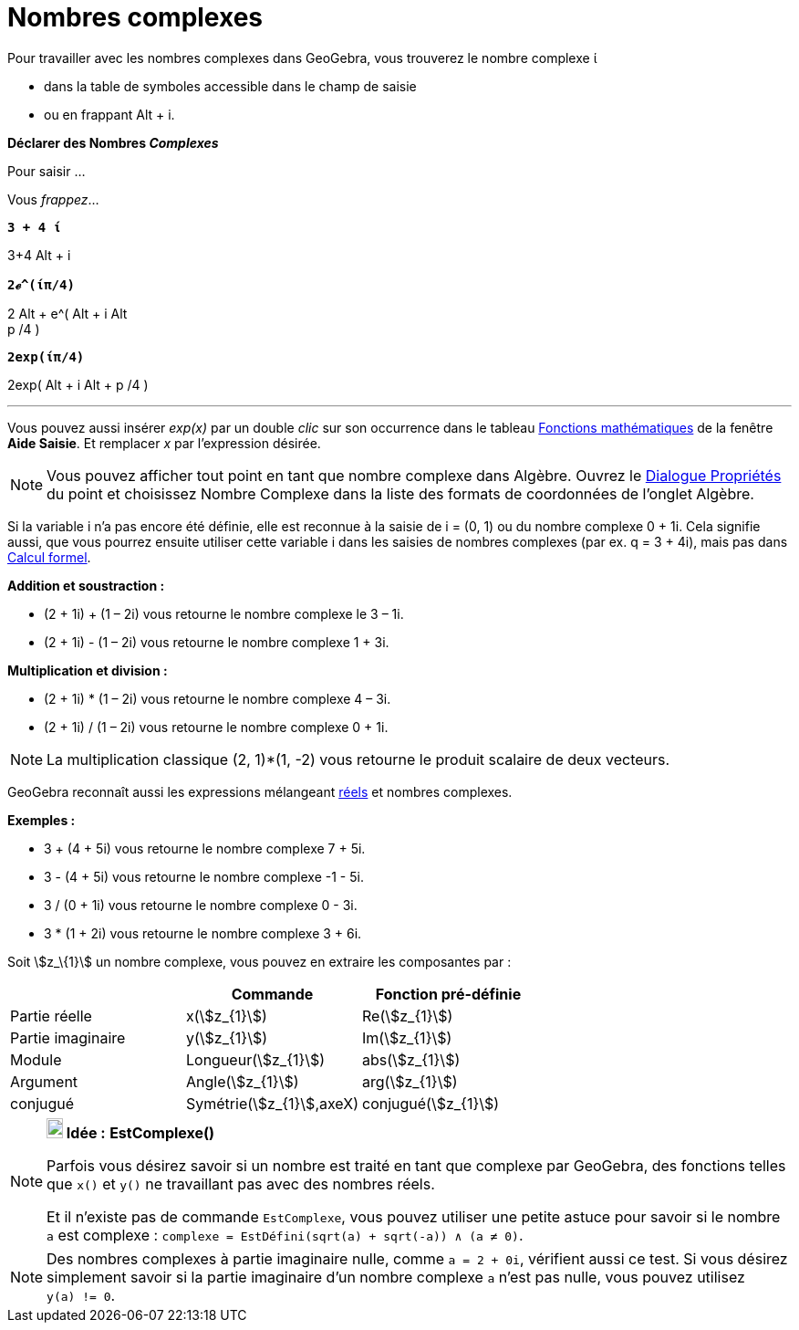 = Nombres complexes
:page-en: Complex_Numbers
ifdef::env-github[:imagesdir: /fr/modules/ROOT/assets/images]

Pour travailler avec les nombres complexes dans GeoGebra, vous trouverez le nombre complexe ί

* dans la table de symboles accessible dans le champ de saisie
* ou en frappant [.kcode]#Alt# + [.kcode]#i#.

*Déclarer des Nombres _Complexes_*

Pour saisir ...

Vous _frappez_...

*`++ 3 + 4 ί++`*

[.kcode]##3##[.kcode]##+##[.kcode]#4# [.kcode]#Alt# + [.kcode]#i#

*`++2ℯ^(ίπ/4)++`*

[.kcode]#2# [.kcode]#Alt# + [.kcode]##e##[.kcode]##^##[.kcode]#(# [.kcode]#Alt# + [.kcode]#i# [.kcode]#Alt# +
[.kcode]#p# [.kcode]##/##[.kcode]##4## [.kcode]#)#

*`++2exp(ίπ/4)++`*

[.kcode]##2##[.kcode]##e##[.kcode]##x##[.kcode]##p##[.kcode]#(# [.kcode]#Alt# + [.kcode]#i# [.kcode]#Alt# + [.kcode]#p#
[.kcode]##/##[.kcode]##4## [.kcode]#)#

'''''

Vous pouvez aussi insérer _exp(x)_ par un double _clic_ sur son occurrence dans le tableau
xref:/Opérateurs_et_fonctions_pré_définies.adoc[Fonctions mathématiques] de la fenêtre *Aide Saisie*. Et remplacer _x_
par l'expression désirée.

[NOTE]
====

Vous pouvez afficher tout point en tant que nombre complexe dans Algèbre. Ouvrez le
xref:/Dialogue_Propriétés.adoc[Dialogue Propriétés] du point et choisissez Nombre Complexe dans la liste des formats de
coordonnées de l'onglet Algèbre.

====

Si la variable i n'a pas encore été définie, elle est reconnue à la saisie de i = (0, 1) ou du nombre complexe 0 + 1i.
Cela signifie aussi, que vous pourrez ensuite utiliser cette variable i dans les saisies de nombres complexes (par ex. q
= 3 + 4i), mais pas dans xref:/Calcul_formel.adoc[Calcul formel].

[EXAMPLE]
====

*Addition et soustraction :*

* (2 + 1i) + (1 – 2i) vous retourne le nombre complexe le 3 – 1i.
* (2 + 1i) - (1 – 2i) vous retourne le nombre complexe 1 + 3i.

====

[EXAMPLE]
====

*Multiplication et division :*

* (2 + 1i) * (1 – 2i) vous retourne le nombre complexe 4 – 3i.
* (2 + 1i) / (1 – 2i) vous retourne le nombre complexe 0 + 1i.

====

[NOTE]
====

La multiplication classique (2, 1)*(1, -2) vous retourne le produit scalaire de deux vecteurs.

====

GeoGebra reconnaît aussi les expressions mélangeant xref:/Nombres_et_Angles.adoc[réels] et nombres complexes.

[EXAMPLE]
====

*Exemples :*

* 3 + (4 + 5i) vous retourne le nombre complexe 7 + 5i.
* 3 - (4 + 5i) vous retourne le nombre complexe -1 - 5i.
* 3 / (0 + 1i) vous retourne le nombre complexe 0 - 3i.
* 3 * (1 + 2i) vous retourne le nombre complexe 3 + 6i.

====

Soit stem:[z_\{1}] un nombre complexe, vous pouvez en extraire les composantes par :

[cols=",,",options="header",]
|===
| |Commande |Fonction pré-définie
|Partie réelle |x(stem:[z_{1}]) |Re(stem:[z_{1}])
|Partie imaginaire |y(stem:[z_{1}]) |Im(stem:[z_{1}])
|Module |Longueur(stem:[z_{1}]) |abs(stem:[z_{1}])
|Argument |Angle(stem:[z_{1}]) |arg(stem:[z_{1}])
|conjugué |Symétrie(stem:[z_{1}],axeX) |conjugué(stem:[z_{1}])
|===

[NOTE]
====

*image:18px-Bulbgraph.png[Note,title="Note",width=18,height=22] Idée :* *EstComplexe()*

Parfois vous désirez savoir si un nombre est traité en tant que complexe par GeoGebra, des fonctions telles que
`++x()++` et `++y()++` ne travaillant pas avec des nombres réels.

Et il n'existe pas de commande `++EstComplexe++`, vous pouvez utiliser une petite astuce pour savoir si le nombre
`++a++` est complexe : `++complexe = EstDéfini(sqrt(a) + sqrt(-a)) ∧ (a ≠ 0)++`.

====

[NOTE]
====

Des nombres complexes à partie imaginaire nulle, comme `++a = 2 + 0i++`, vérifient aussi ce test. Si vous
désirez simplement savoir si la partie imaginaire d'un nombre complexe `++a++` n'est pas nulle, vous pouvez utilisez
`++y(a) != 0++`.

====
